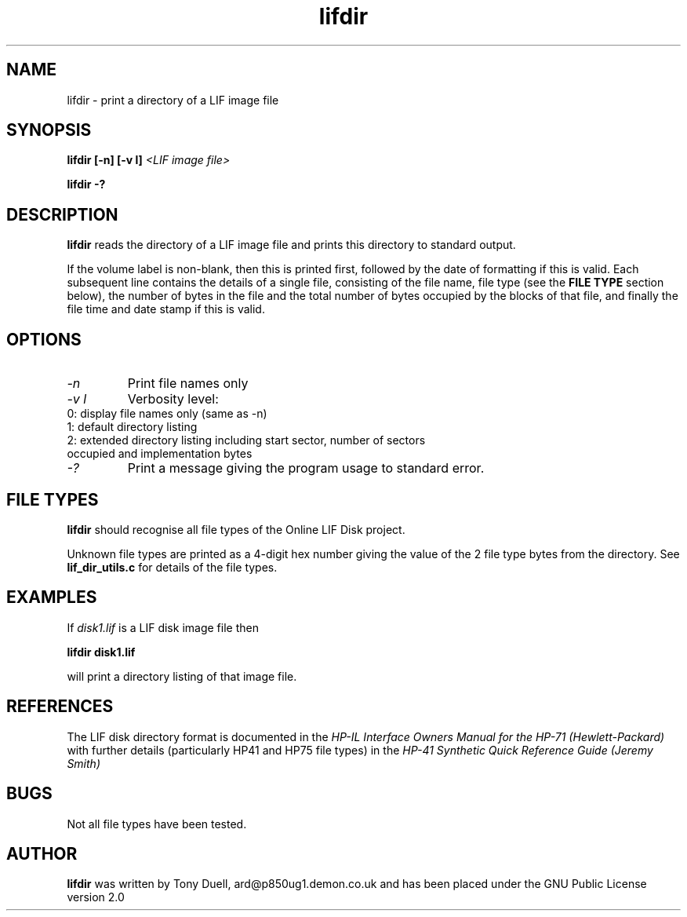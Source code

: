 .TH lifdir 1 11-June-2000 "LIF Utilities" "LIF Utilities"
.SH NAME
lifdir \- print a directory of a LIF image file
.SH SYNOPSIS
.B lifdir [\-n] [\-v l]
.I <LIF image file>
.PP
.B lifdir \-?
.SH DESCRIPTION
.B lifdir
reads the directory of a LIF image file and prints 
this directory to standard output.
.PP
If the volume label is non\-blank, then this is printed first, followed 
by the date of formatting if this is valid. Each subsequent line contains 
the details of a single file, consisting of the file name, file type (see 
the 
.B FILE TYPE
section below), the number of bytes in the file and the total number of 
bytes occupied by the blocks of that file, and finally the file time and 
date stamp if this is valid.
.SH OPTIONS
.TP
.I \-n
Print file names only
.TP
.I \-v l
Verbosity level:
.TP
0: display file names only (same as -n)
.TP
1: default directory listing
.TP
2: extended directory listing including start sector, number of sectors occupied and implementation bytes
.TP
.I \-?
Print a message giving the program usage to standard error.
.SH FILE TYPES
.B lifdir 
should recognise all file types of the Online LIF Disk project.
.PP
Unknown file types are printed as a 4\-digit hex number giving the value 
of the 2 file type bytes from the directory. See
.B lif_dir_utils.c
for details of the file types.
.SH EXAMPLES
If 
.I disk1.lif
is a LIF disk image file then
.PP
.B lifdir  disk1.lif
.PP
will print a directory listing of that image file.
.SH REFERENCES
The LIF disk directory format is documented in the
.I HP\-IL Interface Owners Manual for the HP\-71 (Hewlett\-Packard)
with further details (particularly HP41 and HP75 file types) in the 
.I HP\-41 Synthetic Quick Reference Guide (Jeremy Smith)
.SH BUGS
Not all file types have been tested.
.SH AUTHOR
.B lifdir
was written by Tony Duell, ard@p850ug1.demon.co.uk and has been placed 
under the GNU Public License version 2.0
